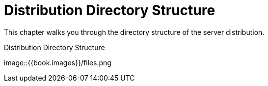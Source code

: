 = Distribution Directory Structure

This chapter walks you through the directory structure of the server distribution.

.Distribution Directory Structure
image::{{book.images}}/files.png